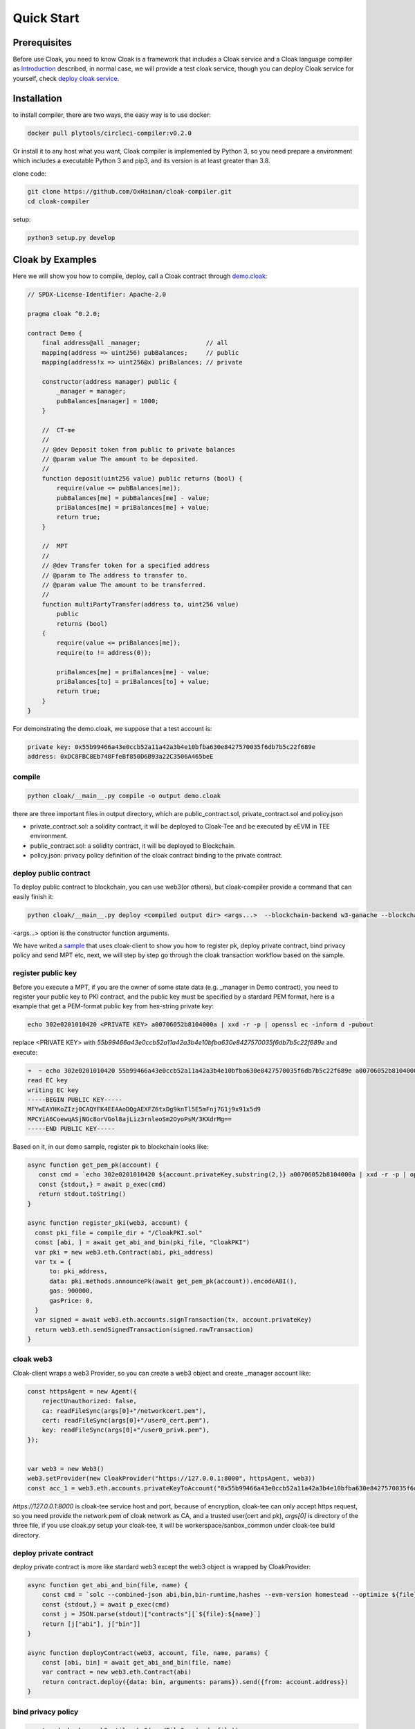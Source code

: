 =================================
Quick Start
=================================

---------------
Prerequisites
---------------
Before use Cloak, you need to know Cloak is a framework that includes a
Cloak service and a Cloak language compiler as
`Introduction <https://oxhainan-cloak-docs.readthedocs-hosted.com/en/latest/started/introduction.html>`__
described, in normal case, we will provide a test cloak service, though
you can deploy Cloak service for yourself, check `deploy cloak
service <https://oxhainan-cloak-docs.readthedocs-hosted.com/en/latest/tee-blockchain-architecture/initialize-cloak-network-on-blockchain.html>`__.

---------------
Installation
---------------
to install compiler, there are two ways, the easy way is to use docker:

.. code:: 

   docker pull plytools/circleci-compiler:v0.2.0

Or install it to any host what you want, Cloak compiler is implemented by
Python 3, so you need prepare a environment which includes a executable
Python 3 and pip3, and its version is at least greater than 3.8.

clone code:

.. code:: 

   git clone https://github.com/OxHainan/cloak-compiler.git
   cd cloak-compiler

setup:

.. code:: 

   python3 setup.py develop


--------------------
Cloak by Examples
--------------------
Here we will show you how to compile, deploy, call a Cloak contract through `demo.cloak <https://oxhainan-cloak-docs.readthedocs-hosted.com/en/latest/index.html>`__:

.. code-block::

    // SPDX-License-Identifier: Apache-2.0

    pragma cloak ^0.2.0;

    contract Demo {
        final address@all _manager;                  // all
        mapping(address => uint256) pubBalances;     // public
        mapping(address!x => uint256@x) priBalances; // private

        constructor(address manager) public {
            _manager = manager;
            pubBalances[manager] = 1000;
        }

        //  CT-me
        //
        // @dev Deposit token from public to private balances
        // @param value The amount to be deposited.
        //
        function deposit(uint256 value) public returns (bool) {
            require(value <= pubBalances[me]);
            pubBalances[me] = pubBalances[me] - value;
            priBalances[me] = priBalances[me] + value;
            return true;
        }

        //  MPT
        //
        // @dev Transfer token for a specified address
        // @param to The address to transfer to.
        // @param value The amount to be transferred.
        //
        function multiPartyTransfer(address to, uint256 value)
            public
            returns (bool)
        {
            require(value <= priBalances[me]);
            require(to != address(0));

            priBalances[me] = priBalances[me] - value;
            priBalances[to] = priBalances[to] + value;
            return true;
        }
    }

For demonstrating the demo.cloak, we suppose that a test account is:

.. code::

   private key: 0x55b99466a43e0ccb52a11a42a3b4e10bfba630e8427570035f6db7b5c22f689e
   address: 0xDC8FBC8Eb748FfeBf850D6B93a22C3506A465beE

compile
**********************

.. code:: 

    python cloak/__main__.py compile -o output demo.cloak

there are three important files in output directory, which are public_contract.sol, private_contract.sol and policy.json

* private_contract.sol: a solidity contract, it will be deployed to Cloak-Tee and be executed by eEVM in TEE environment.
* public_contract.sol: a solidity contract, it will be deployed to Blockchain.
* policy.json: privacy policy definition of the cloak contract binding to the private contract.

deploy public contract
***********************
To deploy public contract to blockchain, you can use web3(or others), but cloak-compiler provide a command that can easily finish it:

.. code::

    python cloak/__main__.py deploy <compiled output dir> <args...>  --blockchain-backend w3-ganache --blockchain-node-uri http://127.0.0.1:8545 --blockchain-pki-address <PKI Address> --blockchain-service-address <cloak service address>

<args...> option is the constructor function arguments.


We have writed a `sample <https://github.com/OxHainan/cloak-client/tree/main/samples/demo>`__ that uses cloak-client to show you how to register pk, deploy private contract, bind privacy policy and send MPT etc,
next, we will step by step go through the cloak transaction workflow based on the sample.

register public key
***********************
Before you execute a MPT, if you are the owner of some state data (e.g. _manager in Demo contract),
you need to register your public key to PKI contract,
and the public key must be specified by a stardard PEM format,
here is a example that get a PEM-format public key from hex-string private key:

.. code::

    echo 302e0201010420 <PRIVATE KEY> a00706052b8104000a | xxd -r -p | openssl ec -inform d -pubout

replace <PRIVATE KEY> with `55b99466a43e0ccb52a11a42a3b4e10bfba630e8427570035f6db7b5c22f689e` and execute:

.. code::

   ➜  ~ echo 302e0201010420 55b99466a43e0ccb52a11a42a3b4e10bfba630e8427570035f6db7b5c22f689e a00706052b8104000a | xxd -r -p | openssl ec -inform d -pubout
   read EC key
   writing EC key
   -----BEGIN PUBLIC KEY-----
   MFYwEAYHKoZIzj0CAQYFK4EEAAoDQgAEXFZ6txDg9knTl5E5mFnj7G1j9x91x5d9
   MPCYiA6CoewqASjNGc8orVGol8ajLiz3rnleoSm2OyoPsM/3KXdrMg==
   -----END PUBLIC KEY-----

Based on it, in our demo sample, register pk to blockchain looks like:

.. code::

   async function get_pem_pk(account) {
      const cmd = `echo 302e0201010420 ${account.privateKey.substring(2,)} a00706052b8104000a | xxd -r -p | openssl ec -inform d -pubout`
      const {stdout,} = await p_exec(cmd)
      return stdout.toString()
   }

   async function register_pki(web3, account) {
     const pki_file = compile_dir + "/CloakPKI.sol"
     const [abi, ] = await get_abi_and_bin(pki_file, "CloakPKI")
     var pki = new web3.eth.Contract(abi, pki_address)
     var tx = {
         to: pki_address,
         data: pki.methods.announcePk(await get_pem_pk(account)).encodeABI(),
         gas: 900000,
         gasPrice: 0,
     }
     var signed = await web3.eth.accounts.signTransaction(tx, account.privateKey)
     return web3.eth.sendSignedTransaction(signed.rawTransaction)
   }

cloak web3
***********************
Cloak-client wraps a web3 Provider, so you can create a web3 object and create _manager account like:

.. code::

    const httpsAgent = new Agent({
        rejectUnauthorized: false,
        ca: readFileSync(args[0]+"/networkcert.pem"),
        cert: readFileSync(args[0]+"/user0_cert.pem"),
        key: readFileSync(args[0]+"/user0_privk.pem"),
    });


    var web3 = new Web3()
    web3.setProvider(new CloakProvider("https://127.0.0.1:8000", httpsAgent, web3))
    const acc_1 = web3.eth.accounts.privateKeyToAccount("0x55b99466a43e0ccb52a11a42a3b4e10bfba630e8427570035f6db7b5c22f689e");

`https://127.0.0.1:8000` is cloak-tee service host and port,
because of encryption, cloak-tee can only accept https request, so you need provide the network.pem of cloak network as CA, and a trusted user(cert and pk), 
`args[0]` is directory of the three file, if you use cloak.py setup your cloak-tee, it will be workerspace/sanbox_common under cloak-tee build directory.

deploy private contract
************************
deploy private contract is more like stardard web3 except the web3 object is wrapped by CloakProvider:

.. code::

    async function get_abi_and_bin(file, name) {
        const cmd = `solc --combined-json abi,bin,bin-runtime,hashes --evm-version homestead --optimize ${file}`
        const {stdout,} = await p_exec(cmd)
        const j = JSON.parse(stdout)["contracts"][`${file}:${name}`]
        return [j["abi"], j["bin"]]
    }

    async function deployContract(web3, account, file, name, params) {
        const [abi, bin] = await get_abi_and_bin(file, name)
        var contract = new web3.eth.Contract(abi)
        return contract.deploy({data: bin, arguments: params}).send({from: account.address})
    }


bind privacy policy
************************

.. code::

    const code_hash = web3.utils.sha3(readFileSync(code_file))
    await web3.cloak.sendPrivacyTransaction({
        account: acc_1,
        params: {
            to: deployed.options.address,
            codeHash: code_hash,
            verifierAddr: public_contract_address,
            data: web3.utils.toHex(readFileSync(policy_file))
        }
    })

send deposit transaction
*************************
Deposit function store the balance to private mapping from public contract, the proposer and participant is same one (so-called CT).

.. code::

    // deposit
    var mpt_id = await web3.cloak.sendMultiPartyTransaction({
        account: acc_1,
        params: {
            nonce: web3.utils.toHex(100),
            to: deployed.options.address,
            data: {
                "function": "deposit",
                "inputs": [
                    {"name": "value", "value": "100"},
                ]
            }
        }
    })

get transaction result
**************************

.. code::

    // wait 3 second
    await new Promise(resolve => setTimeout(resolve, 3000));
    web3.cloak.getMultiPartyTransaction({id: mpt_id}).then(console.log).catch(console.log)

After send a CT/MPT transaction to cloak network, it will return a MPT ID, you can use that id check the transaction status,
wait 3 second seem stupid, it did, so we will provide a function that loops to get status until MPT finished later.

send multi party transfer
**************************
This code show how to propose a MPT and how to participate that MPT:

.. code::

    // multi party transfer
    const acc_2 = web3.eth.accounts.create();
    await register_pki(ganache_web3, acc_2)

    var mpt_id = await web3.cloak.sendMultiPartyTransaction({
        account: acc_1,
        params: {
            nonce: web3.utils.toHex(100),
            to: deployed.options.address,
            data: {
                "function": "multiPartyTransfer",
                "inputs": [
                    {"name": "value", "value": "10"},
                ]
            }
        }
    })

    await web3.cloak.sendMultiPartyTransaction({
        account: acc_2,
        params: {
            nonce: web3.utils.toHex(100),
            to: mpt_id,
            data: {
                "function": "multiPartyTransfer",
                "inputs": [
                    {"name": "to", "value": acc_2.address},
                ]
            }
        }
    })

For more detail usage of cloak-client, please check: 
`<https://oxhainan-cloak-docs.readthedocs-hosted.com/en/latest/deploy-cloak-smart-contract/deploy.html#cloak-client>`__,
the full sample code: `<https://github.com/OxHainan/cloak-client/tree/main/samples/demo>`__


